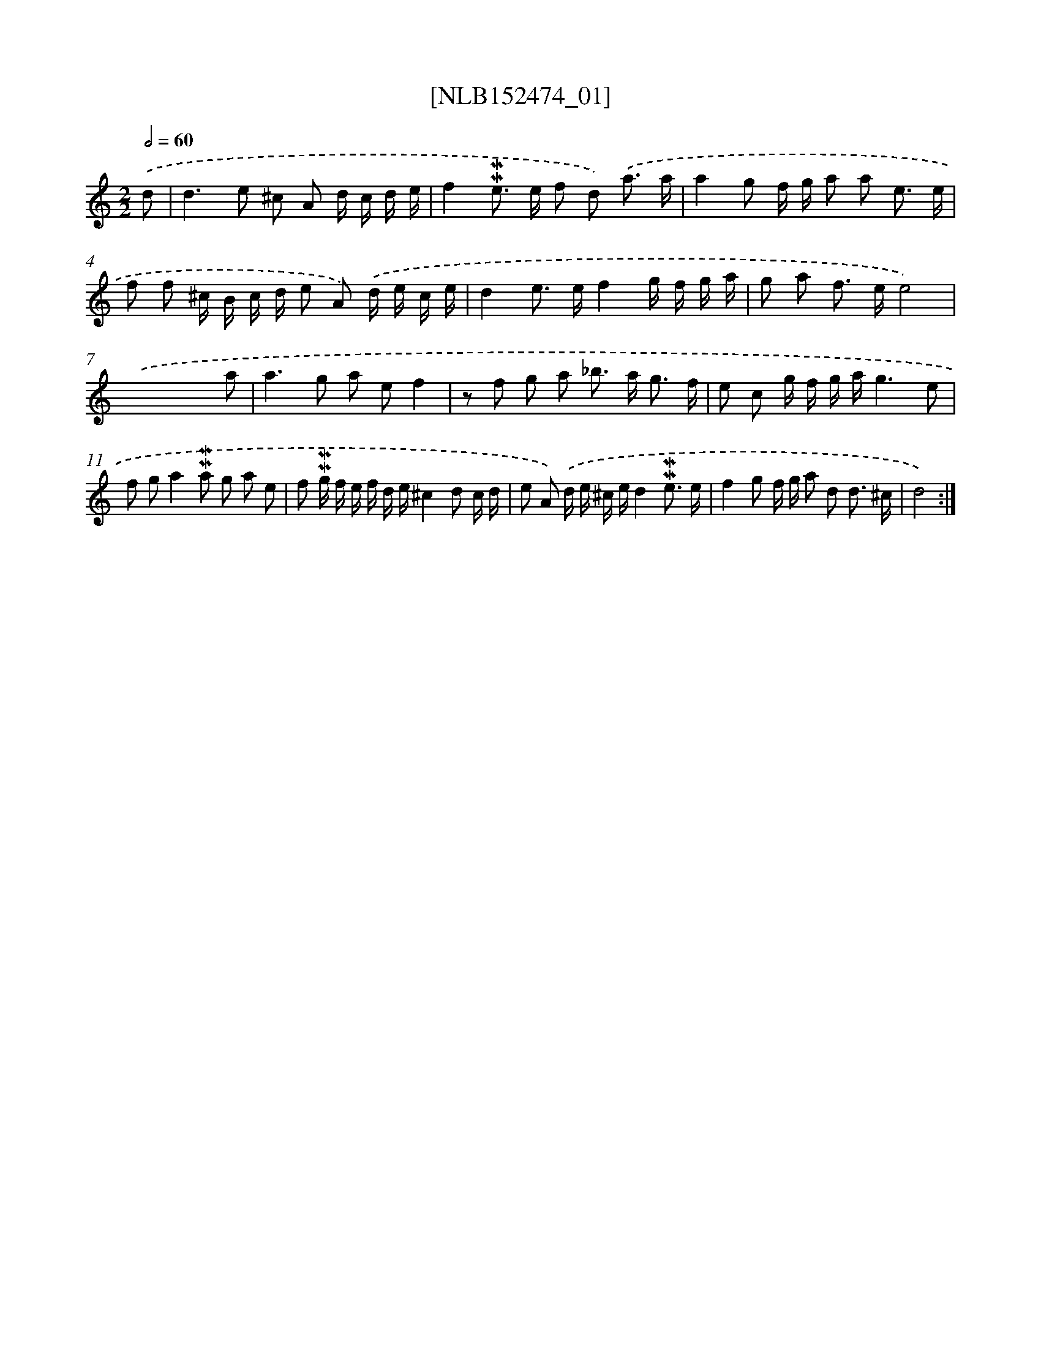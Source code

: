 X: 12003
T: [NLB152474_01]
%%abc-version 2.0
%%abcx-abcm2ps-target-version 5.9.1 (29 Sep 2008)
%%abc-creator hum2abc beta
%%abcx-conversion-date 2018/11/01 14:37:20
%%humdrum-veritas 4072865412
%%humdrum-veritas-data 2597479644
%%continueall 1
%%barnumbers 0
L: 1/8
M: 2/2
Q: 1/2=60
K: C clef=treble
.('d [I:setbarnb 1]|
d2>e2 ^c A d/ c/ d/ e/ |
f2!mordent!!mordent!e> e f d) .('a3/ a/ |
a2g f/ g/ a a e3/ e/ |
f f ^c/ B/ c/ d/ e A) .('d/ e/ c/ e/ |
d2e> ef2g/ f/ g/ a/ |
g a f> ee4) |
.('x6x a |
a2>g2 a ef2 |
z f g a _b> a g3/ f/ |
e c g/ f/ g/ a/g3e |
f ga2!mordent!!mordent!a g a e |
f !mordent!!mordent!g/ f/ e/ f/ d/ e/^c2d c/ d/ |
e A) .('d/ e/ ^c/ e/d2!mordent!!mordent!e3/ e/ |
f2g f/ g/ a d d3/ ^c/ |
d4) :|]
